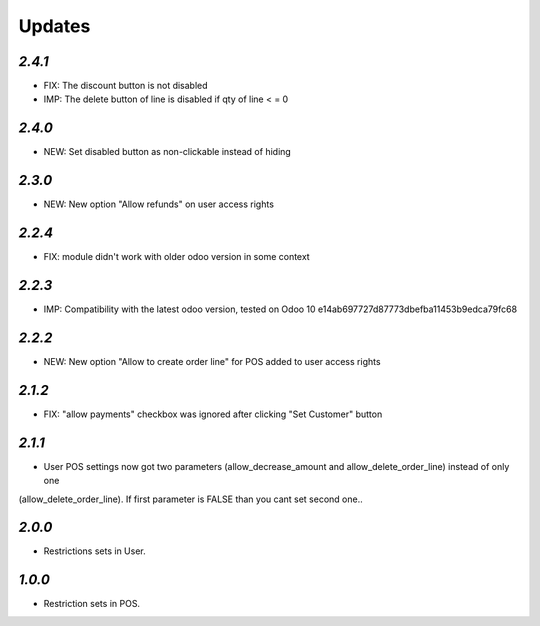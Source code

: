 .. _changelog:

Updates
=======

`2.4.1`
-------
- FIX: The discount button is not disabled
- IMP: The delete button of line is disabled if qty of line < = 0

`2.4.0`
-------
- NEW: Set disabled button as non-clickable instead of hiding

`2.3.0`
-------
- NEW: New option "Allow refunds" on user access rights

`2.2.4`
-------
- FIX: module didn't work with older odoo version in some context

`2.2.3`
-------

- IMP: Compatibility with the latest odoo version, tested on Odoo 10 e14ab697727d87773dbefba11453b9edca79fc68

`2.2.2`
-------

- NEW: New option "Allow to create order line" for POS added to user access rights

`2.1.2`
-------

- FIX: "allow payments" checkbox was ignored after clicking "Set Customer" button

`2.1.1`
-------

- User POS settings now got two parameters (allow_decrease_amount and allow_delete_order_line) instead of only one
(allow_delete_order_line). If first parameter is FALSE than you cant set second one..

`2.0.0`
-------

- Restrictions sets in User.

`1.0.0`
-------

- Restriction sets in POS.
